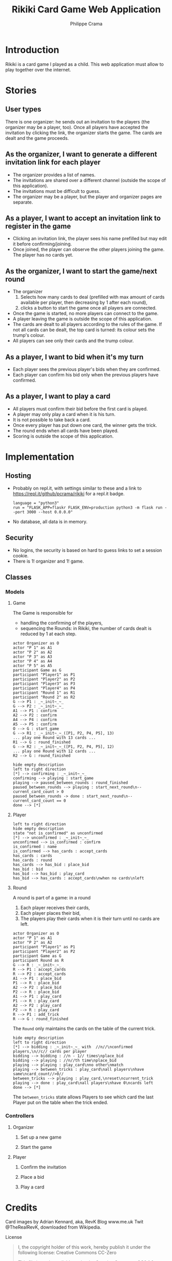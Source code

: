 #+TITLE: Rikiki Card Game Web Application
#+AUTHOR: Philippe Crama

[[https://repl.it/github/pcrama/rikiki][https://repl.it/badge/github/pcrama/rikiki.svg]]

* Introduction
Rikiki is a card game I played as a child.  This web application must allow to
play together over the internet.

* Stories
** User types
There is one organizer: he sends out an invitation to the players (the
organizer may be a player, too).  Once all players have accepted the
invitation by clicking the link, the organizer starts the game.  The cards are
dealt and the game proceeds.

** As the organizer, I want to generate a different invitation link for each player
- The organizer provides a list of names.
- The invitations are shared over a different channel (outside the
  scope of this application).
- The invitations must be difficult to guess.
- The organizer may be a player, but the player and organizer pages are
  separate.

** As a player, I want to accept an invitation link to register in the game
- Clicking an invitation link, the player sees his name prefilled but
  may edit it before confirming/joining.
- Once joined, the player can observe the other players joining the
  game.  The player has no cards yet.

** As the organizer, I want to start the game/next round
- The organizer
  1. Selects how many cards to deal (prefilled with max amount of
     cards available per player, then decreasing by 1 after each
     round),
  2. clicks a button to start the game once all players are
     connected.
- Once the game is started, no more players can connect to the game.
- A player leaving the game is outside the scope of this application.
- The cards are dealt to all players according to the rules of the
  game.  If not all cards can be dealt, the top card is turned: its
  colour sets the trump's colour.
- All players can see only their cards and the trump colour.

** As a player, I want to bid when it's my turn
- Each player sees the previous player's bids when they are confirmed.
- Each player can confirm his bid only when the previous players have
  confirmed.

** As a player, I want to play a card
- All players must confirm their bid before the first card is played.
- A player may only play a card when it is his turn.
- It is not possible to take back a card.
- Once every player has put down one card, the winner gets the trick.
- The round ends when all cards have been played.
- Scoring is outside the scope of this application.

* Implementation
** Hosting
- Probably on repl.it, with settings similar to these and a link to
  https://repl.it/github/pcrama/rikiki for a repl.it badge.
  #+BEGIN_EXAMPLE
    language = "python3"
    run = "FLASK_APP=flaskr FLASK_ENV=production python3 -m flask run --port 3000 --host 0.0.0.0"
  #+END_EXAMPLE
- No database, all data is in memory.

** Security
- No logins, the security is based on hard to guess links to set a
  session cookie.
- There is 1! organizer and 1! game.
** Classes
*** Models
**** Game
The Game is responsible for
- handling the confirming of the players,
- sequencing the Rounds: in Rikiki, the number of cards
  dealt is reduced by 1 at each step.

#+BEGIN_SRC plantuml :file doc/models_game_sequence_diagram.png
  actor Organizer as O
  actor "P 1" as A1
  actor "P 2" as A2
  actor "P 3" as A3
  actor "P 4" as A4
  actor "P 5" as A5
  participant Game as G
  participant "Player1" as P1
  participant "Player2" as P2
  participant "Player3" as P3
  participant "Player4" as P4
  participant "Round 1" as R1
  participant "Round 2" as R2
  G --> P1 : _~_init~_~_
  G --> P2 : _~_init~_~_
  A1 --> P1 : confirm
  A2 --> P2 : confirm
  A4 --> P4 : confirm
  A5 --> P5 : confirm
  O --> G : start_game
  G --> R1 : _~_init~_~_([P1, P2, P4, P5], 13)
  ... play one Round with 13 cards ...
  R1 --> G : round_finished  
  G --> R2 : _~_init~_~_([P1, P2, P4, P5], 12)
  ... play one Round with 12 cards ...
  R2 --> G : round_finished  
#+END_SRC

#+RESULTS:
[[file:doc/models_game_sequence_diagram.png]]

#+BEGIN_SRC plantuml :file doc/models_game_state_diagram.png
  hide empty description
  left to right direction
  [*] --> confirming : _~_init~_~_
  confirming --> playing : start_game
  playing --> paused_between_rounds : round_finished
  paused_between_rounds --> playing : start_next_round\n--current_card_count > 0
  paused_between_rounds -> done : start_next_round\n--current_card_count == 0
  done --> [*]
#+END_SRC

#+RESULTS:
[[file:doc/models_game_state_diagram.png]]

**** Player
#+BEGIN_SRC plantuml :file doc/models_player_state_diagram.png
  left to right direction
  hide empty description
  state "not is_confirmed" as unconfirmed
  [*] --> unconfirmed : _~_init~_~_
  unconfirmed --> is_confirmed : confirm
  is_confirmed : name
  is_confirmed --> has_cards : accept_cards
  has_cards : cards
  has_cards : round
  has_cards --> has_bid : place_bid
  has_bid : bid
  has_bid --> has_bid : play_card
  has_bid --> has_cards : accept_cards\nwhen no cards\nleft
#+END_SRC

#+RESULTS:
[[file:doc/models_player_state_diagram.png]]

**** Round
A round is part of a game: in a round
1. Each player receives their cards,
2. Each player places their bid,
3. The players play their cards when it is their turn until no cards
   are left.

#+BEGIN_SRC plantuml :file doc/models_player_round_sequence_diagram.png
  actor Organizer as O
  actor "P 1" as A1
  actor "P 2" as A2
  participant "Player1" as P1
  participant "Player2" as P2
  participant Game as G
  participant Round as R
  G --> R : _~_init~_~_
  R --> P1 : accept_cards
  R --> P2 : accept_cards
  A1 --> P1 : place_bid
  P1 --> R : place_bid
  A2 --> P2 : place_bid
  P2 --> R : place_bid
  A1 --> P1 : play_card
  P1 --> R : play_card
  A2 --> P2 : play_card
  P2 --> R : play_card
  R --> P1 : add_trick
  R --> G : round_finished  
#+END_SRC

#+RESULTS:
[[file:doc/models_player_round_sequence_diagram.png]]

The ~Round~ only maintains the cards on the table of the current trick.

#+BEGIN_SRC plantuml :file doc/models_round_state_diagram.png
  hide empty description
  left to right direction
  [*] --> bidding : _~_init~_~_ with  //n//\nconfirmed players,\n//c// cards per player
  bidding --> bidding : //n - 1// times\nplace_bid
  bidding --> playing : //n//th time\nplace_bid
  playing --> playing : play_card\nno other\nmatch
  playing --> between_tricks : play_card\nall players\nhave same\ncard_count//>0//
  between_tricks --> playing : play_card,\nreset\ncurrent_trick
  playing --> done : play_card\nall players\nhave 0\ncards left
  done --> [*]
#+END_SRC

#+RESULTS:
[[file:doc/models_round_state_diagram.png]]

The ~between_tricks~ state allows Players to see which card the last
Player put on the table when the trick ended.

*** Controllers
**** Organizer
***** Set up a new game
***** Start the game
**** Player
***** Confirm the invitation
***** Place a bid
***** Play a card

* Credits
Card images by Adrian Kennard, aka, RevK Blog www.me.uk Twit
@TheRealRevK, downloaded from Wikipedia.

License
#+BEGIN_QUOTE
  I, the copyright holder of this work, hereby publish it under the
  following license: Creative Commons CC-Zero

  This file is made available under the Creative Commons CC0 1.0
  Universal Public Domain Dedication.  The person who associated a
  work with this deed has dedicated the work to the public domain by
  waiving all of their rights to the work worldwide under copyright
  law, including all related and neighboring rights, to the extent
  allowed by law. You can copy, modify, distribute and perform the
  work, even for commercial purposes, all without asking permission.
#+END_QUOTE

